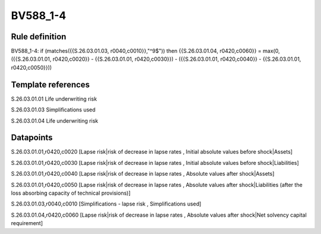 =========
BV588_1-4
=========

Rule definition
---------------

BV588_1-4: if (matches({{S.26.03.01.03, r0040,c0010}},"^9$")) then {{S.26.03.01.04, r0420,c0060}} = max(0, ({{S.26.03.01.01, r0420,c0020}} - {{S.26.03.01.01, r0420,c0030}}) - ({{S.26.03.01.01, r0420,c0040}} - {{S.26.03.01.01, r0420,c0050}}))


Template references
-------------------

S.26.03.01.01 Life underwriting risk

S.26.03.01.03 Simplifications used

S.26.03.01.04 Life underwriting risk


Datapoints
----------

S.26.03.01.01,r0420,c0020 [Lapse risk|risk of decrease in lapse rates , Initial absolute values before shock|Assets]

S.26.03.01.01,r0420,c0030 [Lapse risk|risk of decrease in lapse rates , Initial absolute values before shock|Liabilities]

S.26.03.01.01,r0420,c0040 [Lapse risk|risk of decrease in lapse rates , Absolute values after shock|Assets]

S.26.03.01.01,r0420,c0050 [Lapse risk|risk of decrease in lapse rates , Absolute values after shock|Liabilities (after the loss absorbing capacity of technical provisions)]

S.26.03.01.03,r0040,c0010 [Simplifications - lapse risk , Simplifications used]

S.26.03.01.04,r0420,c0060 [Lapse risk|risk of decrease in lapse rates , Absolute values after shock|Net solvency capital requirement]



